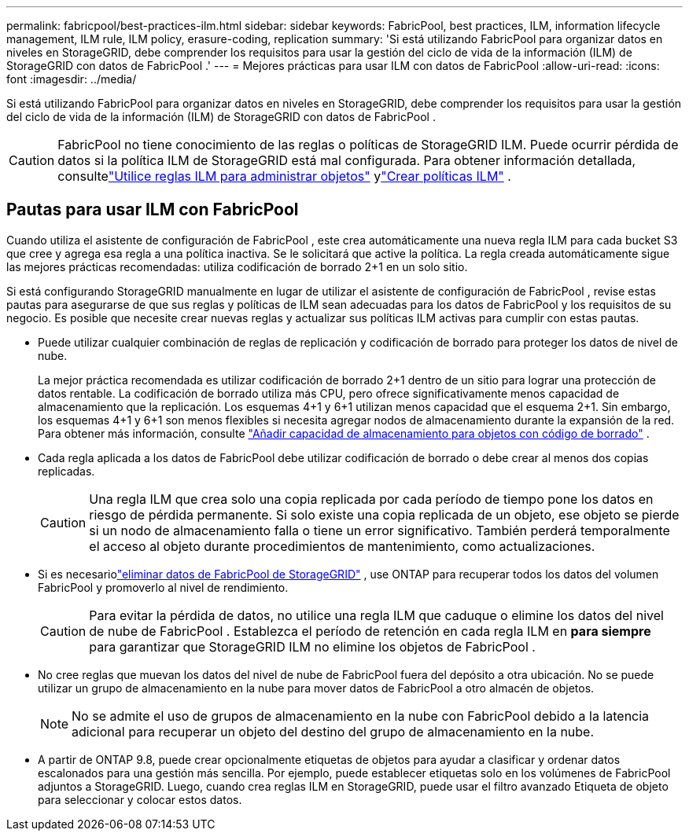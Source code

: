 ---
permalink: fabricpool/best-practices-ilm.html 
sidebar: sidebar 
keywords: FabricPool, best practices, ILM, information lifecycle management, ILM rule, ILM policy, erasure-coding, replication 
summary: 'Si está utilizando FabricPool para organizar datos en niveles en StorageGRID, debe comprender los requisitos para usar la gestión del ciclo de vida de la información (ILM) de StorageGRID con datos de FabricPool .' 
---
= Mejores prácticas para usar ILM con datos de FabricPool
:allow-uri-read: 
:icons: font
:imagesdir: ../media/


[role="lead"]
Si está utilizando FabricPool para organizar datos en niveles en StorageGRID, debe comprender los requisitos para usar la gestión del ciclo de vida de la información (ILM) de StorageGRID con datos de FabricPool .


CAUTION: FabricPool no tiene conocimiento de las reglas o políticas de StorageGRID ILM.  Puede ocurrir pérdida de datos si la política ILM de StorageGRID está mal configurada.  Para obtener información detallada, consultelink:../ilm/what-ilm-rule-is.html["Utilice reglas ILM para administrar objetos"] ylink:../ilm/creating-ilm-policy.html["Crear políticas ILM"] .



== Pautas para usar ILM con FabricPool

Cuando utiliza el asistente de configuración de FabricPool , este crea automáticamente una nueva regla ILM para cada bucket S3 que cree y agrega esa regla a una política inactiva.  Se le solicitará que active la política.  La regla creada automáticamente sigue las mejores prácticas recomendadas: utiliza codificación de borrado 2+1 en un solo sitio.

Si está configurando StorageGRID manualmente en lugar de utilizar el asistente de configuración de FabricPool , revise estas pautas para asegurarse de que sus reglas y políticas de ILM sean adecuadas para los datos de FabricPool y los requisitos de su negocio.  Es posible que necesite crear nuevas reglas y actualizar sus políticas ILM activas para cumplir con estas pautas.

* Puede utilizar cualquier combinación de reglas de replicación y codificación de borrado para proteger los datos de nivel de nube.
+
La mejor práctica recomendada es utilizar codificación de borrado 2+1 dentro de un sitio para lograr una protección de datos rentable.  La codificación de borrado utiliza más CPU, pero ofrece significativamente menos capacidad de almacenamiento que la replicación.  Los esquemas 4+1 y 6+1 utilizan menos capacidad que el esquema 2+1.  Sin embargo, los esquemas 4+1 y 6+1 son menos flexibles si necesita agregar nodos de almacenamiento durante la expansión de la red. Para obtener más información, consulte link:../expand/adding-storage-capacity-for-erasure-coded-objects.html["Añadir capacidad de almacenamiento para objetos con código de borrado"] .

* Cada regla aplicada a los datos de FabricPool debe utilizar codificación de borrado o debe crear al menos dos copias replicadas.
+

CAUTION: Una regla ILM que crea solo una copia replicada por cada período de tiempo pone los datos en riesgo de pérdida permanente.  Si solo existe una copia replicada de un objeto, ese objeto se pierde si un nodo de almacenamiento falla o tiene un error significativo.  También perderá temporalmente el acceso al objeto durante procedimientos de mantenimiento, como actualizaciones.

* Si es necesariolink:remove-fabricpool-data.html["eliminar datos de FabricPool de StorageGRID"] , use ONTAP para recuperar todos los datos del volumen FabricPool y promoverlo al nivel de rendimiento.
+

CAUTION: Para evitar la pérdida de datos, no utilice una regla ILM que caduque o elimine los datos del nivel de nube de FabricPool .  Establezca el período de retención en cada regla ILM en *para siempre* para garantizar que StorageGRID ILM no elimine los objetos de FabricPool .

* No cree reglas que muevan los datos del nivel de nube de FabricPool fuera del depósito a otra ubicación.  No se puede utilizar un grupo de almacenamiento en la nube para mover datos de FabricPool a otro almacén de objetos.
+

NOTE: No se admite el uso de grupos de almacenamiento en la nube con FabricPool debido a la latencia adicional para recuperar un objeto del destino del grupo de almacenamiento en la nube.

* A partir de ONTAP 9.8, puede crear opcionalmente etiquetas de objetos para ayudar a clasificar y ordenar datos escalonados para una gestión más sencilla.  Por ejemplo, puede establecer etiquetas solo en los volúmenes de FabricPool adjuntos a StorageGRID.  Luego, cuando crea reglas ILM en StorageGRID, puede usar el filtro avanzado Etiqueta de objeto para seleccionar y colocar estos datos.

